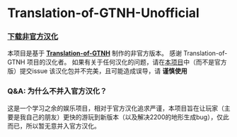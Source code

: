 * Translation-of-GTNH-Unofficial
*** [[https://github.com/duoduo70/Translation-of-GTNH-Unofficial/archive/refs/heads/master.zip][下载非官方汉化]]

    本项目是基于 *[[https://github.com/Kiwi233/Translation-of-GTNH][Translation-of-GTNH]]* 制作的非官方版本。
    感谢 Translation-of-GTNH 项目的汉化者。
    如果有关于任何汉化的问题，请在[[https://github.com/duoduo70/Translation-of-GTNH-Unofficial/issues/new/choose][本项目]]中（而不是官方版）提交issue
    该汉化包并不完美，且可能造成误导，请 *谨慎使用*

*** Q&A: 为什么不并入官方汉化？
这是一个学习之余的娱乐项目，相对于官方汉化追求严谨，本项目旨在让玩家（主要是我自己的朋友）更快的游玩到新版本（以及解决2200的地形生成bug），仅此而已，所以暂无意并入官方汉化。
